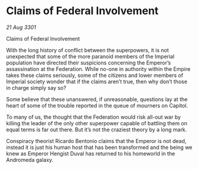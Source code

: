 * Claims of Federal Involvement

/21 Aug 3301/

Claims of Federal Involvement 
 
With the long history of conflict between the superpowers, it is not unexpected that some of the more paranoid members of the Imperial population have directed their suspicions concerning the Emperor’s assassination at the Federation. While no-one in authority within the Empire takes these claims seriously, some of the citizens and lower members of Imperial society wonder that if the claims aren’t true, then why don’t those in charge simply say so? 

Some believe that these unanswered, if unreasonable, questions lay at the heart of some of the trouble reported in the queue of mourners on Capitol. 

To many of us, the thought that the Federation would risk all-out war by killing the leader of the only other superpower capable of battling them on equal terms is far out there. But it’s not the craziest theory by a long mark. 

Conspiracy theorist Ricardo Bentonio claims that the Emperor is not dead, instead it is just his human host that has been transformed and the being we knew as Emperor Hengist Duval has returned to his homeworld in the Andromeda galaxy.